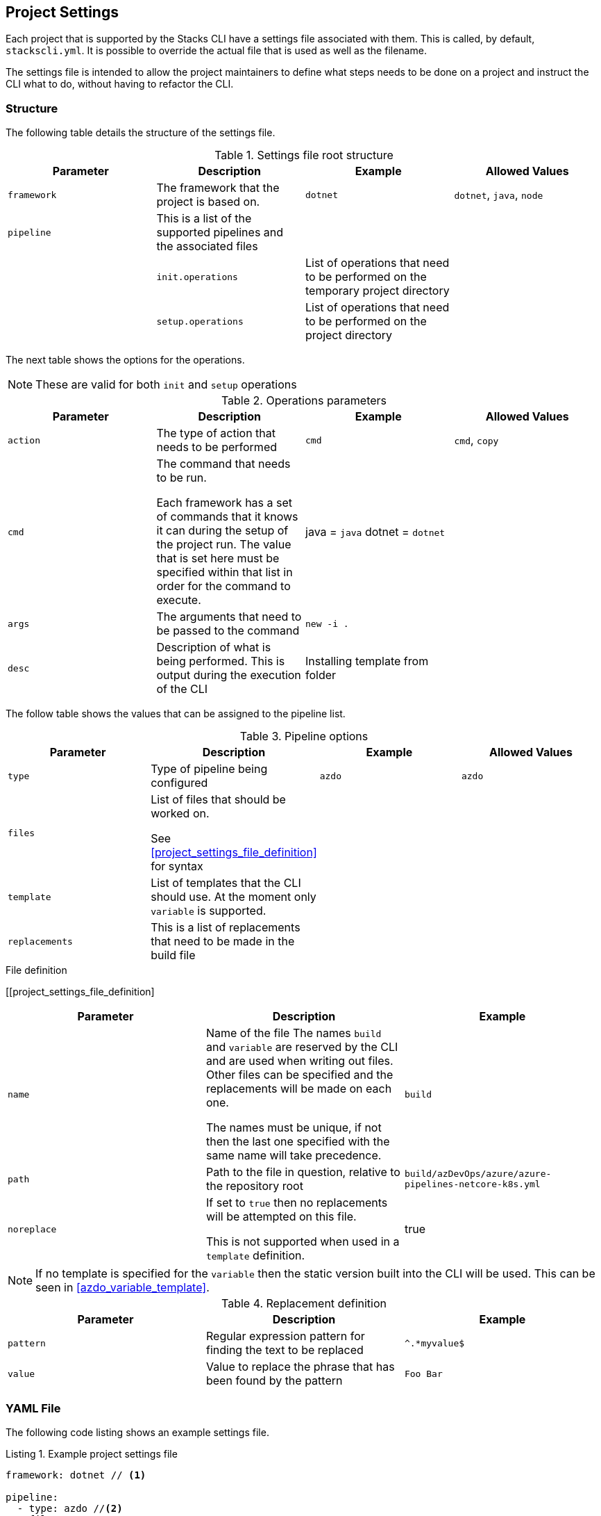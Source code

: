 :listing-caption: Listing

== Project Settings

Each project that is supported by the Stacks CLI have a settings file associated with them. This is called, by default, `stackscli.yml`. It is possible to override the actual file that is used as well as the filename.

The settings file is intended to allow the project maintainers to define what steps needs to be done on a project and instruct the CLI what to do, without having to refactor the CLI.

=== Structure

The following table details the structure of the settings file.

.Settings file root structure
[options="header"]
|===
| Parameter | Description | Example | Allowed Values 
| `framework` | The framework that the project is based on. | `dotnet` | `dotnet`, `java`, `node`
| `pipeline` | This is a list of the supported pipelines and the associated files | | |
| `init.operations` | List of operations that need to be performed on the temporary project directory | |
| `setup.operations` | List of operations that need to be performed on the project directory | |
|===

The next table shows the options for the operations.

NOTE: These are valid for both `init` and `setup` operations

.Operations parameters
[options="header"]
|===
| Parameter | Description | Example | Allowed Values
| `action` | The type of action that needs to be performed | `cmd` | `cmd`, `copy` 
| `cmd` | The command that needs to be run.

Each framework has a set of commands that it knows it can during the setup of the project run. The value that is set here must be specified within that list in order for the command to execute. | java = `java`
dotnet = `dotnet` | 
| `args` | The arguments that need to be passed to the command | `new -i .` | 
| `desc` | Description of what is being performed. This is output during the execution of the CLI | Installing template from folder | 
|===

The follow table shows the values that can be assigned to the pipeline list.

.Pipeline options
[options="header"]
|===
| Parameter | Description | Example | Allowed Values
| `type` | Type of pipeline being configured | `azdo` | `azdo`
| `files` | List of files that should be worked on.

See <<project_settings_file_definition>> for syntax |  | 
| `template` | List of templates that the CLI should use. At the moment only `variable` is supported. |  | 
| `replacements` | This is a list of replacements that need to be made in the build file | | 
|===

.File definition
[[project_settings_file_definition]
[options="header"]
|===
| Parameter | Description | Example
| `name` | Name of the file
The names `build` and `variable` are reserved by the CLI and are used when writing out files.
Other files can be specified and the replacements will be made on each one.

The names must be unique, if not then the last one specified with the same name will take precedence. | `build`
| `path` | Path to the file in question, relative to the repository root | `build/azDevOps/azure/azure-pipelines-netcore-k8s.yml`
| `noreplace` | If set to `true` then no replacements will be attempted on this file.

This is not supported when used in a `template` definition. | true 
|===

NOTE: If no template is specified for the `variable` then the static version built into the CLI will be used. This can be seen in <<azdo_variable_template>>.

.Replacement definition
[options="header"]
|===
| Parameter | Description | Example 
| `pattern` | Regular expression pattern for finding the text to be replaced | `^.*myvalue$`
| `value` | Value to replace the phrase that has been found by the pattern | `Foo Bar`
|===

=== YAML File

The following code listing shows an example settings file.

.Example project settings file
[[project_settings_file,{listing-caption} {counter:refnum}]]
[source,yaml]
----
framework: dotnet // <1>

pipeline:
  - type: azdo //<2>
    files:
       - name: build // <3>
         path: build/azDevOps/azure/azure-pipelines-netcore-k8s.yml
       - name: variable // <4>
         path: build/azDevOps/azure/azuredevops-vars.yml 
    replacements: // <5>
        - pattern: ^.*myvalue$ 
          value: Foo Bar

init: // <6>
  operations: // <7>
    - action: cmd // <8>
      args: new stacks-docs -n {{ .Input.Business.Company }}.{{ .Input.Business.Domain }} // <9>
      desc: Create a project using the "stacks-docs" project // <10>

setup: // <11>
   operations:
----

<1> Sets the framework that the commands should be run for
<2> Specify the pipeline that is being targeted
<3> Name and path to the build pipeline file in the repository, for the specified pipeline system
<4> Name and path to the variable template in the repository
<5> List of replacements that should be made in the specified build file
<6> Perform operations on the temporary project directory
<7> List any number of operations that need to be performed
<8> States the action that needs to be performed
<9> The arguments that need to be passed to the framework command, in this case `dotnet`
<10> Description of the operation, this will be displayed in the log output when the CLI is executed
<11> Define operations that need to be performed after the project has been created

This example shows one action that needs to be performed on the project before it has been created in the user specified working directory.

